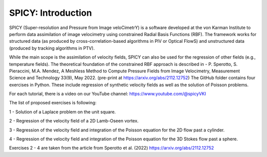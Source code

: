 =================================
SPICY: Introduction
=================================

.. image:: spicy_logo.png
  :width: 700
  :align: center
  :alt: Alternative text
  
SPICY (Super-resolution and Pressure from Image veloCimetrY) is a software developed at the von Karman Institute to perform data assimilation of image velocimetry using constrained Radial Basis Functions (RBF). 
The framework works for structured data (as produced by cross-correlation-based algorithms in PIV or Optical FlowS) and unstructured data (produced by tracking algorithms in PTV).

While the main scope is the assimilation of velocity fields, SPICY can also be used for the regression of other fields (e.g., temperature fields).
The theoretical foundation of the constrained RBF approach is described in - P. Sperotto, S. Pieraccini, M.A. Mendez, A Meshless Method to Compute Pressure Fields from Image Velocimetry, Measurement Science and Technology 33(9), May 2022. (pre-print at https://arxiv.org/abs/2112.12752)
The GitHub folder contains four exercises in Python. These include regression of synthetic velocity fields as well as the solution of Poisson problems.


For each tutorial, there is a video on our YouTube channel: https://www.youtube.com/@spicyVKI


The list of proposed exercises is following:

1 - Solution of a Laplace problem on the unit square.

2 - Regression of the velocity field of a 2D Lamb-Oseen vortex.

3 - Regression of the velocity field and integration of the Poisson equation for the 2D flow past a cylinder.

4 - Regression of the velocity field and integration of the Poisson equation for the 3D Stokes flow past a sphere.

Exercises 2 - 4 are taken from the article from Sperotto et al. (2022) https://arxiv.org/abs/2112.12752